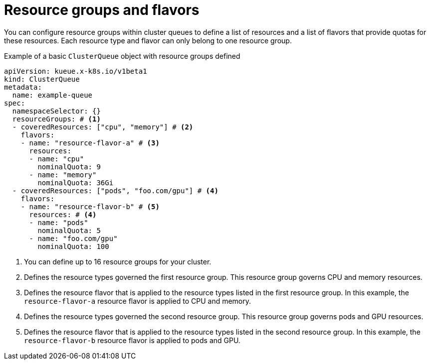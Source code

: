 // Module included in the following assemblies:
//
// * configure/using-cohorts.adoc

:_mod-docs-content-type: CONCEPT
[id="resource-groups-flavors_{context}"]
= Resource groups and flavors

You can configure resource groups within cluster queues to define a list of resources and a list of flavors that provide quotas for these resources.
Each resource type and flavor can only belong to one resource group.

.Example of a basic `ClusterQueue` object with resource groups defined
[source,yaml]
----
apiVersion: kueue.x-k8s.io/v1beta1
kind: ClusterQueue
metadata:
  name: example-queue
spec:
  namespaceSelector: {}
  resourceGroups: # <1>
  - coveredResources: ["cpu", "memory"] # <2>
    flavors:
    - name: "resource-flavor-a" # <3>
      resources:
      - name: "cpu"
        nominalQuota: 9
      - name: "memory"
        nominalQuota: 36Gi
  - coveredResources: ["pods", "foo.com/gpu"] # <4>
    flavors:
    - name: "resource-flavor-b" # <5>
      resources: # <4>
      - name: "pods"
        nominalQuota: 5
      - name: "foo.com/gpu"
        nominalQuota: 100
----
<1> You can define up to 16 resource groups for your cluster.
<2> Defines the resource types governed the first resource group. This resource group governs CPU and memory resources.
<3> Defines the resource flavor that is applied to the resource types listed in the first resource group. In this example, the `resource-flavor-a` resource flavor is applied to CPU and memory.
<4> Defines the resource types governed the second resource group. This resource group governs pods and GPU resources.
<5> Defines the resource flavor that is applied to the resource types listed in the second resource group. In this example, the `resource-flavor-b` resource flavor is applied to pods and GPU.
